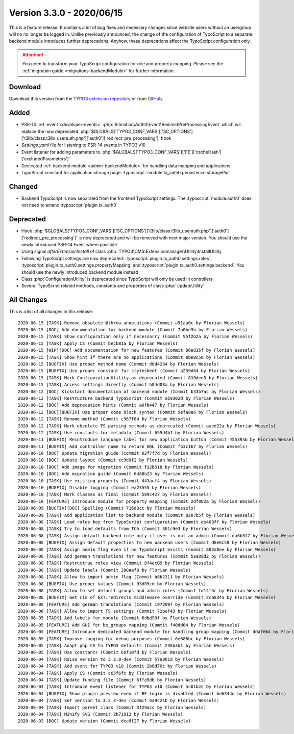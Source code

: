 ﻿.. include:: ../../Includes.txt

==========================
Version 3.3.0 - 2020/06/15
==========================

This is a feature release. It contains a lot of bug fixes and necessary changes since website users without an usergroup will no
no longer be logged in. Unlike previously announced, the change of the configuration of TypoScript to a separate backend module
introduces further deprecations. Anyhow, these deprecations affect the TypoScript configuration only.

.. attention::

   You need to transform your TypoScript configuration for role and property mapping. Please see the
   :ref:`migration guide <migrations-backendModule>` for further information.

Download
========

Download this version from the `TYPO3 extension repository <https://extensions.typo3.org/extension/auth0/>`__ or from
`GitHub <https://github.com/Leuchtfeuer/auth0-for-typo3/releases/tag/v3.3.0>`__.

Added
=====

* PSR-14 :ref:`event <developer-events>` :php:`Bitmotion\Auth0\Event\RedirectPreProcessingEvent` which will replace the now
  deprecated :php:`$GLOBALS['TYPO3_CONF_VARS']['SC_OPTIONS']['t3lib/class.t3lib_userauth.php']['auth0']['redirect_pre_processing']`
  hook
* `Settings.yaml` file for listening to PSR-14 events in TYPO3 v10
* Event listener for adding parameters to :php:`$GLOBALS['TYPO3_CONF_VARS']['FE']['cacheHash']['excludedParameters']`
* Dedicated :ref:`backend module <admin-backendModule>` for handling data mapping and applications
* TypoScript constant for application storage page: :typoscript:`module.tx_auth0.persistence.storagePid`

Changed
=======

* Backend TypoScript is now separated from the frontend TypoScript settings. The :typoscript:`module.auth0` does not need to
  extend :typoscript:`plugin.tx_auth0`

Deprecated
==========

* Hook :php:`$GLOBALS['TYPO3_CONF_VARS']['SC_OPTIONS']['t3lib/class.t3lib_userauth.php']['auth0']['redirect_pre_processing']` is
  now deprecated and will be removed with next major version. You should use the newly introduced PSR-14 Event where possible
* Using signal `afterExtensionInstall` of class :php:`TYPO3\CMS\Extensionmanager\Utility\InstallUtility`
* Following TypoScript settings are now deprecated: :typoscript:`plugin.tx_auth0.settings.roles`,
  :typoscript:`plugin.tx_auth0.settings.propertyMapping` and :typoscript:`plugin.tx_auth0.settings.backend`. You should use the
  newly introduced backend module instead
* Class :php:`ConfigurationUtility` is deprecated since TypoScript will only be used in controllers
* Several TypoScript related methods, constants and properties of class :php:`UpdateUtility`

All Changes
===========

This is a list of all changes in this release::

   2020-06-15 [TASK] Remove obsolete @throw annotations (Commit a51aa0c by Florian Wessels)
   2020-06-15 [DOC] Add documentation for backend module (Commit 7a0be3b by Florian Wessels)
   2020-06-15 [TASK] Show configuration only if necessarry (Commit 95f2b2a by Florian Wessels)
   2020-06-15 [TASK] Apply CS (Commit becb81a by Florian Wessels)
   2020-06-15 [WIP][DOC] Add documentation for new features (Commit 86a835f by Florian Wessels)
   2020-06-15 [TASK] Show hint if there are no applications (Commit abe9c58 by Florian Wessels)
   2020-06-15 [BUGFIX] Use proper method name (Commit d8d4234 by Florian Wessels)
   2020-06-15 [BUGFIX] Use proper constant for stylesheet (Commit a239d64 by Florian Wessels)
   2020-06-15 [TASK] Mark ConfigurationUtility as deprecated (Commit 810dee5 by Florian Wessels)
   2020-06-15 [TASK] Access settings directly (Commit b04d08a by Florian Wessels)
   2020-06-12 [DOC] Kickstart documentation of backend module (Commit b33b7ac by Florian Wessels)
   2020-06-12 [TASK] Restructure backend TypoScript (Commit a59302d by Florian Wessels)
   2020-06-12 [DOC] Add deprecation hints (Commit a0fb447 by Florian Wessels)
   2020-06-12 [DOC][BUGFIX] Use proper code block syntax (Commit 5efa8a6 by Florian Wessels)
   2020-06-12 [TASK] Rename method (Commit c567f84 by Florian Wessels)
   2020-06-12 [TASK] Mark obsolete TS parsing methods as deprecated (Commit aaed22a by Florian Wessels)
   2020-06-12 [TASK] Use constants for metadata (Commit 655d4b1 by Florian Wessels)
   2020-06-11 [BUGFIX] Reintroduce language label for new application button (Commit 45539ab by Florian Wessels)
   2020-06-11 [BUGFIX] Add controller name to return URL (Commit fb3c167 by Florian Wessels)
   2020-06-10 [DOC] Update migration guide (Commit 92f7f7d by Florian Wessels)
   2020-06-10 [DOC] Update layout (Commit cc9d0f2 by Florian Wessels)
   2020-06-10 [DOC] Add image for migration (Commit f32b518 by Florian Wessels)
   2020-06-10 [DOC] Add migration guide (Commit 6488b23 by Florian Wessels)
   2020-06-10 [TASK] Use existing property (Commit 443acf4 by Florian Wessels)
   2020-06-10 [BUGFIX] Disable logging (Commit ea23555 by Florian Wessels)
   2020-06-10 [TASK] Mark classes as final (Commit 509c427 by Florian Wessels)
   2020-06-10 [FEATURE] Introduce module for property mapping (Commit 2df082a by Florian Wessels)
   2020-06-09 [BUGFIX][DOC] Spelling (Commit 716d9cc by Florian Wessels)
   2020-06-09 [TASK] Add application list to backend module (Commit 8207b5f by Florian Wessels)
   2020-06-08 [TASK] Load roles key from TypoScript configuration (Commit de408ff by Florian Wessels)
   2020-06-08 [TASK] Try to load defaults from TCA (Commit 381c9e3 by Florian Wessels)
   2020-06-08 [TASK] Assign default backend role only if user is not an admin (Commit da6b017 by Florian Wessels)
   2020-06-08 [BUGFIX] Assign default properties to new backend users (Commit d8e6c58 by Florian Wessels)
   2020-06-08 [TASK] Assign admin flag even if no TypoScript exists (Commit 882a0ee by Florian Wessels)
   2020-06-08 [TASK] Add german translations for new features (Commit 5ea89d2 by Florian Wessels)
   2020-06-08 [TASK] Restructrue roles view (Commit 8f4ac09 by Florian Wessels)
   2020-06-08 [TASK] Update labels (Commit 380aaf0 by Florian Wessels)
   2020-06-08 [TASK] Allow to import admin flag (Commit b8b2311 by Florian Wessels)
   2020-06-08 [BUGFIX] Use proper values (Commit 93d05cd by Florian Wessels)
   2020-06-08 [TASK] Allow to set default groups and admin roles (Commit fd14f5c by Florian Wessels)
   2020-06-08 [BUGFIX] Get rid of EXT:redirects middleware override (Commit 2ca8345 by Florian Wessels)
   2020-06-08 [FEATURE] Add german translations (Commit 1972097 by Florian Wessels)
   2020-06-06 [TASK] Allow to import TS settings (Commit 72bef43 by Florian Wessels)
   2020-06-05 [TASK] Add labels for module (Commit 6dbd90f by Florian Wessels)
   2020-06-05 [FEATURE] Add GUI for be_groups mapping (Commit f40dd64 by Florian Wessels)
   2020-06-05 [FEATURE] Introduce dedicated backend module for handling group mapping (Commit ddaf0b4 by Florian Wessels)
   2020-06-05 [TASK] Improve logging for debug purposes (Commit 6e686bc by Florian Wessels)
   2020-06-05 [TASK] Adapt php CS to TYPO3 defaults (Commit 238b3b1 by Florian Wessels)
   2020-06-05 [TASK] Use constants (Commit 6bf10fd by Florian Wessels)
   2020-06-04 [TASK] Raise version to 3.3.0-dev (Commit 57a861d by Florian Wessels)
   2020-06-04 [TASK] Add event for TYPO3 v10 (Commit 2b8d70c by Florian Wessels)
   2020-06-04 [TASK] Apply CS (Commit c65f6fc by Florian Wessels)
   2020-06-04 [TASK] Update funding file (Commit 6ffa5db by Florian Wessels)
   2020-06-04 [TASK] Introduce event listener for TYPO3 v10 (Commit 5c01b2c by Florian Wessels)
   2020-06-04 [BUGFIX] Show plugin preview even if BE login is disabled (Commit bd6344d by Florian Wessels)
   2020-06-04 [TASK] Set version to 3.2.3-dev (Commit 6a9c21b by Florian Wessels)
   2020-06-04 [TASK] Import parent class (Commit 3f29acc by Florian Wessels)
   2020-06-04 [TASK] Minify SVG (Commit 2b71912 by Florian Wessels)
   2020-06-03 [DOC] Update version (Commit dca6f27 by Florian Wessels)
